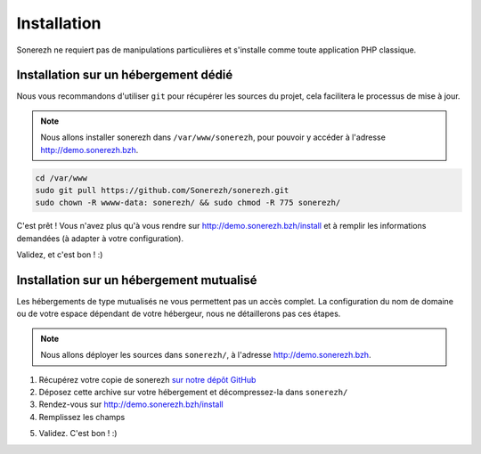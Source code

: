 Installation
============

Sonerezh ne requiert pas de manipulations particulières et s'installe comme toute application PHP classique.

Installation sur un hébergement dédié
-------------------------------------

Nous vous recommandons d'utiliser ``git`` pour récupérer les sources du projet, cela facilitera le processus de mise à jour.

.. note:: Nous allons installer sonerezh dans ``/var/www/sonerezh``, pour pouvoir y accéder à l'adresse http://demo.sonerezh.bzh.

.. code-block:: sh

    cd /var/www
    sudo git pull https://github.com/Sonerezh/sonerezh.git
    sudo chown -R wwww-data: sonerezh/ && sudo chmod -R 775 sonerezh/

C'est prêt ! Vous n'avez plus qu'à vous rendre sur http://demo.sonerezh.bzh/install et à remplir les informations demandées (à adapter à votre configuration).

.. image:: _static/images/sonerezh-installer.png
   :target: _static/images/sonerezh-installer.png

Validez, et c'est bon ! :)

Installation sur un hébergement mutualisé
-----------------------------------------

Les hébergements de type mutualisés ne vous permettent pas un accès complet. La configuration du nom de domaine ou de votre espace dépendant de votre hébergeur, nous ne détaillerons pas ces étapes.

.. note:: Nous allons déployer les sources dans ``sonerezh/``, à l'adresse http://demo.sonerezh.bzh.

1) Récupérez votre copie de sonerezh `sur notre dépôt GitHub`_
2) Déposez cette archive sur votre hébergement et décompressez-la dans ``sonerezh/``
3) Rendez-vous sur http://demo.sonerezh.bzh/install
4) Remplissez les champs 

.. image:: _static/images/sonerezh-installer.png
   :target: _static/images/sonerezh-installer.png

5) Validez. C'est bon ! :)

.. _sur notre dépôt GitHub: https://github.com/Sonerezh/sonerezh/archive/master.zip

